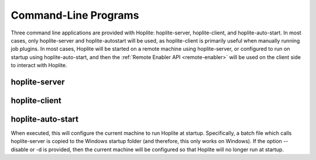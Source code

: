 Command-Line Programs
*********************

Three command line applications are provided with Hoplite: hoplite-server, hoplite-client, and hoplite-auto-start. In
most cases, only hoplite-server and hoplite-autostart will be used, as hoplite-client is primarily useful when manually
running job plugins. In most cases, Hoplite will be started on a remote machine using hoplite-server, or configured to
run on startup using hoplite-auto-start, and then the :ref:`Remote Enabler API <remote-enabler>` will be used on the
client side to interact with Hoplite.

..  _hoplite-server:

hoplite-server
==============

..  argparse::
    :module: hoplite.main
    :func: get_server_options_parser
    :prog: hoplite-server


.. _hoplite-client:

hoplite-client
==============

..  argparse::
    :module: hoplite.main
    :func: get_client_options_parser
    :prog: hoplite-client

hoplite-auto-start
==================

When executed, this will configure the current machine to run Hoplite at startup. Specifically, a batch file which
calls hoplite-server is copied to the Windows startup folder (and therefore, this only works on Windows). If the option
--disable or -d is provided, then the current machine will be configured so that Hoplite will no longer run at startup.